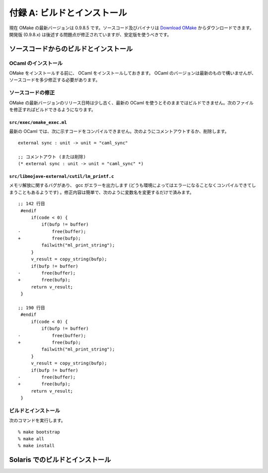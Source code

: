 .. _BuildAndInstall:

============================
付録 A: ビルドとインストール
============================

現在 OMake の最新バージョンは 0.9.8.5 です。ソースコード及びバイナリは `Download OMake <http://omake.metaprl.org/download.html>`_ からダウンロードできます。開発版 (0.9.8.x) は後述する問題点が修正されていますが、安定版を使うべきです。


ソースコードからのビルドとインストール
======================================

OCaml のインストール
--------------------

OMake をインストールする前に、 OCaml をインストールしておきます。 OCaml のバージョンは最新のもので構いませんが、ソースコードを多少修正する必要があります。


ソースコードの修正
------------------

OMake の最新バージョンのリリース日時は少し古く、最新の OCaml を使うとそのままではビルドできません。次のファイルを修正すればビルドできるようになります。


``src/exec/omake_exec.ml``
^^^^^^^^^^^^^^^^^^^^^^^^^^

最新の OCaml では、次に示すコードをコンパイルできません。次のようにコメントアウトするか、削除します。

::

 external sync : unit -> unit = "caml_sync"

 ;; コメントアウト (または削除)
 (* external sync : unit -> unit = "caml_sync" *)


``src/libmojave-external/cutil/lm_printf.c``
^^^^^^^^^^^^^^^^^^^^^^^^^^^^^^^^^^^^^^^^^^^^

メモリ解放に関するバグがあり、 gcc がエラーを出力します (どうも環境によってはエラーになることなくコンパイルできてしまうこともあるようです) 。修正内容は簡単で、次のように変数名を変更するだけで済みます。

::

   ;; 142 行目
    #endif
        if(code < 0) {
            if(bufp != buffer)
   -            free(buffer);
   +            free(bufp);
            failwith("ml_print_string");
        }
        v_result = copy_string(bufp);
        if(bufp != buffer)
   -        free(buffer);
   +        free(bufp);
        return v_result;
    }
    
   ;; 190 行目
    #endif
        if(code < 0) {
            if(bufp != buffer)
   -            free(buffer);
   +            free(bufp);
            failwith("ml_print_string");
        }
        v_result = copy_string(bufp);
        if(bufp != buffer)
   -        free(buffer);
   +        free(bufp);
        return v_result;
    }


ビルドとインストール
--------------------

次のコマンドを実行します。

::

 % make bootstrap
 % make all
 % make install


Solaris でのビルドとインストール
================================


